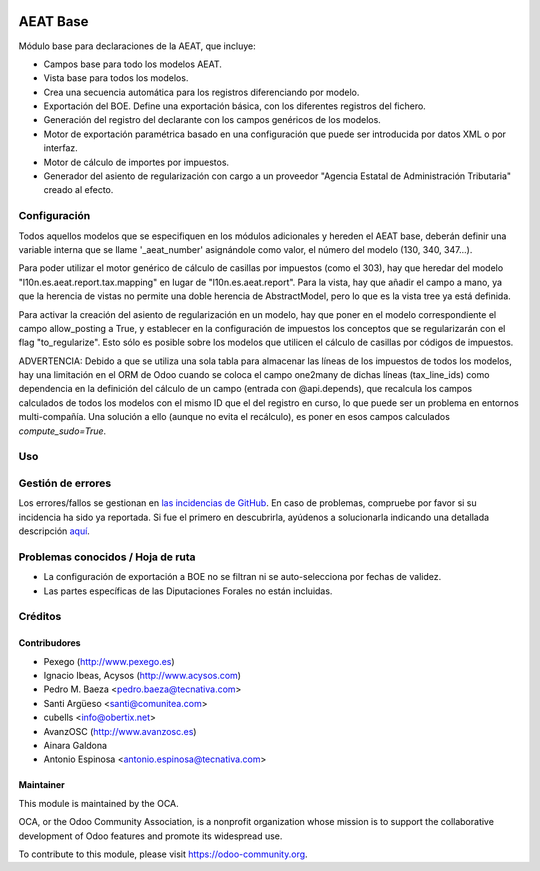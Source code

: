 .. image:: https://img.shields.io/badge/licence-AGPL--3-blue.svg
   :target: http://www.gnu.org/licenses/agpl-3.0-standalone.html
   :alt: License: AGPL-3

=========
AEAT Base
=========

Módulo base para declaraciones de la AEAT, que incluye:

* Campos base para todo los modelos AEAT.
* Vista base para todos los modelos.
* Crea una secuencia automática para los registros diferenciando por modelo.
* Exportación del BOE. Define una exportación básica, con los diferentes
  registros del fichero.
* Generación del registro del declarante con los campos genéricos de los
  modelos.
* Motor de exportación paramétrica basado en una configuración que puede ser
  introducida por datos XML o por interfaz.
* Motor de cálculo de importes por impuestos.
* Generador del asiento de regularización con cargo a un proveedor "Agencia
  Estatal de Administración Tributaria" creado al efecto.

Configuración
=============

Todos aquellos modelos que se especifiquen en los módulos adicionales y
hereden el AEAT base, deberán definir una variable interna que se llame
'_aeat_number' asignándole como valor, el número del modelo (130, 340, 347...).

Para poder utilizar el motor genérico de cálculo de casillas por impuestos
(como el 303), hay que heredar del modelo "l10n.es.aeat.report.tax.mapping" en
lugar de "l10n.es.aeat.report". Para la vista, hay que añadir el campo a mano,
ya que la herencia de vistas no permite una doble herencia de AbstractModel,
pero lo que es la vista tree ya está definida.

Para activar la creación del asiento de regularización en un modelo, hay que
poner en el modelo correspondiente el campo allow_posting a True, y establecer
en la configuración de impuestos los conceptos que se regularizarán con el
flag "to_regularize". Esto sólo es posible sobre los modelos que utilicen
el cálculo de casillas por códigos de impuestos.

ADVERTENCIA: Debido a que se utiliza una sola tabla para almacenar las líneas
de los impuestos de todos los modelos, hay una limitación en el ORM de Odoo
cuando se coloca el campo one2many de dichas líneas (tax_line_ids) como
dependencia en la definición del cálculo de un campo (entrada con
@api.depends), que recalcula los campos calculados de todos los modelos con el
mismo ID que el del registro en curso, lo que puede ser un problema en entornos
multi-compañía. Una solución a ello (aunque no evita el recálculo), es poner en
esos campos calculados `compute_sudo=True`.

Uso
===

.. image:: https://odoo-community.org/website/image/ir.attachment/5784_f2813bd/datas
   :alt: Try me on Runbot
   :target: https://runbot.odoo-community.org/runbot/189/11.0

Gestión de errores
==================

Los errores/fallos se gestionan en `las incidencias de GitHub <https://github.com/OCA/
l10n-spain/issues>`_.
En caso de problemas, compruebe por favor si su incidencia ha sido ya
reportada. Si fue el primero en descubrirla, ayúdenos a solucionarla indicando
una detallada descripción `aquí <https://github.com/OCA/l10n-spain/issues/new>`_.

Problemas conocidos / Hoja de ruta
==================================

* La configuración de exportación a BOE no se filtran ni se auto-selecciona por
  fechas de validez.
* Las partes específicas de las Diputaciones Forales no están incluidas.

Créditos
========

Contribudores
-------------

* Pexego (http://www.pexego.es)
* Ignacio Ibeas, Acysos (http://www.acysos.com)
* Pedro M. Baeza <pedro.baeza@tecnativa.com>
* Santi Argüeso <santi@comunitea.com>
* cubells <info@obertix.net>
* AvanzOSC (http://www.avanzosc.es)
* Ainara Galdona
* Antonio Espinosa <antonio.espinosa@tecnativa.com>

Maintainer
----------

.. image:: http://odoo-community.org/logo.png
   :alt: Odoo Community Association
   :target: https://odoo-community.org

This module is maintained by the OCA.

OCA, or the Odoo Community Association, is a nonprofit organization whose
mission is to support the collaborative development of Odoo features and
promote its widespread use.

To contribute to this module, please visit https://odoo-community.org.
